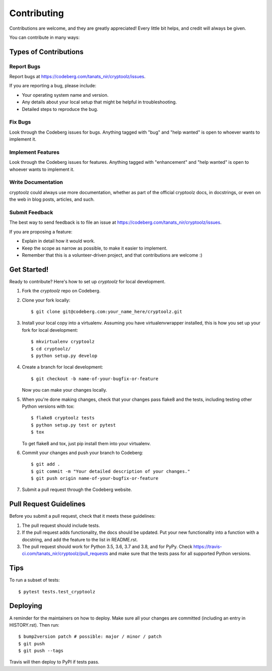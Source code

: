.. highlight:: shell

============
Contributing
============

Contributions are welcome, and they are greatly appreciated! Every little bit
helps, and credit will always be given.

You can contribute in many ways:

Types of Contributions
----------------------

Report Bugs
~~~~~~~~~~~

Report bugs at https://codeberg.com/tanats_nir/cryptoolz/issues.

If you are reporting a bug, please include:

* Your operating system name and version.
* Any details about your local setup that might be helpful in troubleshooting.
* Detailed steps to reproduce the bug.

Fix Bugs
~~~~~~~~

Look through the Codeberg issues for bugs. Anything tagged with "bug" and "help
wanted" is open to whoever wants to implement it.

Implement Features
~~~~~~~~~~~~~~~~~~

Look through the Codeberg issues for features. Anything tagged with "enhancement"
and "help wanted" is open to whoever wants to implement it.

Write Documentation
~~~~~~~~~~~~~~~~~~~

cryptoolz could always use more documentation, whether as part of the
official cryptoolz docs, in docstrings, or even on the web in blog posts,
articles, and such.

Submit Feedback
~~~~~~~~~~~~~~~

The best way to send feedback is to file an issue at https://codeberg.com/tanats_nir/cryptoolz/issues.

If you are proposing a feature:

* Explain in detail how it would work.
* Keep the scope as narrow as possible, to make it easier to implement.
* Remember that this is a volunteer-driven project, and that contributions
  are welcome :)

Get Started!
------------

Ready to contribute? Here's how to set up `cryptoolz` for local development.

1. Fork the `cryptoolz` repo on Codeberg.
2. Clone your fork locally::

    $ git clone git@codeberg.com:your_name_here/cryptoolz.git

3. Install your local copy into a virtualenv. Assuming you have virtualenvwrapper installed, this is how you set up your fork for local development::

    $ mkvirtualenv cryptoolz
    $ cd cryptoolz/
    $ python setup.py develop

4. Create a branch for local development::

    $ git checkout -b name-of-your-bugfix-or-feature

   Now you can make your changes locally.

5. When you're done making changes, check that your changes pass flake8 and the
   tests, including testing other Python versions with tox::

    $ flake8 cryptoolz tests
    $ python setup.py test or pytest
    $ tox

   To get flake8 and tox, just pip install them into your virtualenv.

6. Commit your changes and push your branch to Codeberg::

    $ git add .
    $ git commit -m "Your detailed description of your changes."
    $ git push origin name-of-your-bugfix-or-feature

7. Submit a pull request through the Codeberg website.

Pull Request Guidelines
-----------------------

Before you submit a pull request, check that it meets these guidelines:

1. The pull request should include tests.
2. If the pull request adds functionality, the docs should be updated. Put
   your new functionality into a function with a docstring, and add the
   feature to the list in README.rst.
3. The pull request should work for Python 3.5, 3.6, 3.7 and 3.8, and for PyPy. Check
   https://travis-ci.com/tanats_nir/cryptoolz/pull_requests
   and make sure that the tests pass for all supported Python versions.

Tips
----

To run a subset of tests::

$ pytest tests.test_cryptoolz


Deploying
---------

A reminder for the maintainers on how to deploy.
Make sure all your changes are committed (including an entry in HISTORY.rst).
Then run::

$ bump2version patch # possible: major / minor / patch
$ git push
$ git push --tags

Travis will then deploy to PyPI if tests pass.
